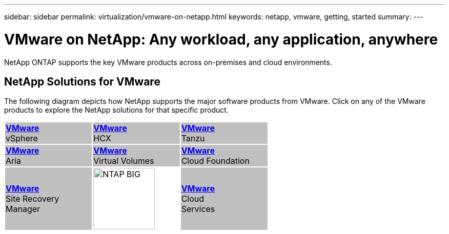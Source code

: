 ---
sidebar: sidebar
permalink: virtualization/vmware-on-netapp.html
keywords: netapp, vmware, getting, started
summary:
---

= VMware on NetApp: Any workload, any application, anywhere
:hardbreaks:
:nofooter:
:icons: font
:linkattrs:
:imagesdir: ./../media/

[.lead]
NetApp ONTAP supports the key VMware products across on-premises and cloud environments.

== NetApp Solutions for VMware

The following diagram depicts how NetApp supports the major software products from VMware.  Click on any of the VMware products to explore the NetApp solutions for that specific product.

[width="60%",cols="33%, 33%, 33%",frame=none,grid=none]
|===
^.^| {set:cellbgcolor:silver} link:vmware-glossary.html#vsphere[[blue big]*VMware*] 
[blue big]#vSphere#
^.^| link:vmware-glossary.html#hcx[[blue big]*VMware*] 
[blue big]#HCX# 
^.^| link:vmware-glossary.html#tanzu[[blue big]*VMware*] 
[blue big]#Tanzu#
//
^.^| link:vmware-glossary.html#aria[[blue big]*VMware*] 
[blue big]#Aria# 
^.^| link:vmware-glossary.html#vvols[[blue big]*VMware*] 
[blue big]#Virtual Volumes#
^.^| link:vmware-glossary.html#vcf[[blue big]*VMware*] 
[blue big]#Cloud Foundation#
//
^.^| link:vmware-glossary.html#srm[[blue big]*VMware*] 
[blue big]#Site Recovery#
[blue big]#Manager#
^.^| {set:cellbgcolor:none} image:NTAP_BIG.png[width=120]
^.^| {set:cellbgcolor:silver} link:vmware-glossary.html#vmc[[blue big]*VMware*]
[blue big]#Cloud#
[blue big]#Services#
|===